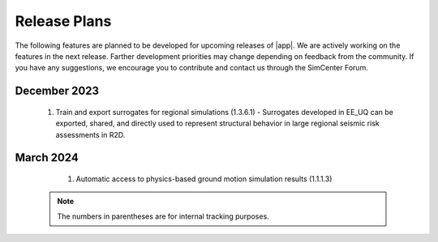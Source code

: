 .. _lbl-future_ee:

.. role:: blue

*************
Release Plans
*************

The following features are planned to be developed for upcoming releases of |app|. We are actively working on the features in the next release. Farther development priorities may change depending on feedback from the community. If you have any suggestions, we encourage you to contribute and contact us through the SimCenter Forum.

December 2023
---------
   #. Train and export surrogates for regional simulations (1.3.6.1) - Surrogates developed in EE_UQ can be exported, shared, and directly used to represent structural behavior in large regional seismic risk assessments in R2D.


March 2024
----------
   #.  Automatic access to physics-based ground motion simulation results (1.1.1.3)


 .. note::

    The numbers in parentheses are for internal tracking purposes.
